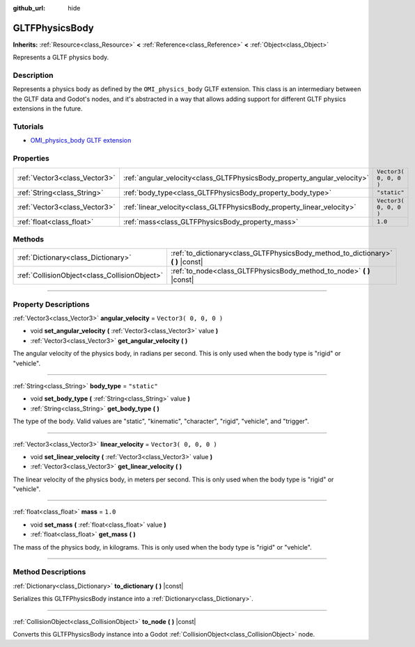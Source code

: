 :github_url: hide

.. DO NOT EDIT THIS FILE!!!
.. Generated automatically from Godot engine sources.
.. Generator: https://github.com/godotengine/godot/tree/3.6/doc/tools/make_rst.py.
.. XML source: https://github.com/godotengine/godot/tree/3.6/modules/gltf/doc_classes/GLTFPhysicsBody.xml.

.. _class_GLTFPhysicsBody:

GLTFPhysicsBody
===============

**Inherits:** :ref:`Resource<class_Resource>` **<** :ref:`Reference<class_Reference>` **<** :ref:`Object<class_Object>`

Represents a GLTF physics body.

.. rst-class:: classref-introduction-group

Description
-----------

Represents a physics body as defined by the ``OMI_physics_body`` GLTF extension. This class is an intermediary between the GLTF data and Godot's nodes, and it's abstracted in a way that allows adding support for different GLTF physics extensions in the future.

.. rst-class:: classref-introduction-group

Tutorials
---------

- `OMI_physics_body GLTF extension <https://github.com/omigroup/gltf-extensions/tree/main/extensions/2.0/OMI_physics_body>`__

.. rst-class:: classref-reftable-group

Properties
----------

.. table::
   :widths: auto

   +-------------------------------+--------------------------------------------------------------------------+------------------------+
   | :ref:`Vector3<class_Vector3>` | :ref:`angular_velocity<class_GLTFPhysicsBody_property_angular_velocity>` | ``Vector3( 0, 0, 0 )`` |
   +-------------------------------+--------------------------------------------------------------------------+------------------------+
   | :ref:`String<class_String>`   | :ref:`body_type<class_GLTFPhysicsBody_property_body_type>`               | ``"static"``           |
   +-------------------------------+--------------------------------------------------------------------------+------------------------+
   | :ref:`Vector3<class_Vector3>` | :ref:`linear_velocity<class_GLTFPhysicsBody_property_linear_velocity>`   | ``Vector3( 0, 0, 0 )`` |
   +-------------------------------+--------------------------------------------------------------------------+------------------------+
   | :ref:`float<class_float>`     | :ref:`mass<class_GLTFPhysicsBody_property_mass>`                         | ``1.0``                |
   +-------------------------------+--------------------------------------------------------------------------+------------------------+

.. rst-class:: classref-reftable-group

Methods
-------

.. table::
   :widths: auto

   +-----------------------------------------------+--------------------------------------------------------------------------------------+
   | :ref:`Dictionary<class_Dictionary>`           | :ref:`to_dictionary<class_GLTFPhysicsBody_method_to_dictionary>` **(** **)** |const| |
   +-----------------------------------------------+--------------------------------------------------------------------------------------+
   | :ref:`CollisionObject<class_CollisionObject>` | :ref:`to_node<class_GLTFPhysicsBody_method_to_node>` **(** **)** |const|             |
   +-----------------------------------------------+--------------------------------------------------------------------------------------+

.. rst-class:: classref-section-separator

----

.. rst-class:: classref-descriptions-group

Property Descriptions
---------------------

.. _class_GLTFPhysicsBody_property_angular_velocity:

.. rst-class:: classref-property

:ref:`Vector3<class_Vector3>` **angular_velocity** = ``Vector3( 0, 0, 0 )``

.. rst-class:: classref-property-setget

- void **set_angular_velocity** **(** :ref:`Vector3<class_Vector3>` value **)**
- :ref:`Vector3<class_Vector3>` **get_angular_velocity** **(** **)**

The angular velocity of the physics body, in radians per second. This is only used when the body type is "rigid" or "vehicle".

.. rst-class:: classref-item-separator

----

.. _class_GLTFPhysicsBody_property_body_type:

.. rst-class:: classref-property

:ref:`String<class_String>` **body_type** = ``"static"``

.. rst-class:: classref-property-setget

- void **set_body_type** **(** :ref:`String<class_String>` value **)**
- :ref:`String<class_String>` **get_body_type** **(** **)**

The type of the body. Valid values are "static", "kinematic", "character", "rigid", "vehicle", and "trigger".

.. rst-class:: classref-item-separator

----

.. _class_GLTFPhysicsBody_property_linear_velocity:

.. rst-class:: classref-property

:ref:`Vector3<class_Vector3>` **linear_velocity** = ``Vector3( 0, 0, 0 )``

.. rst-class:: classref-property-setget

- void **set_linear_velocity** **(** :ref:`Vector3<class_Vector3>` value **)**
- :ref:`Vector3<class_Vector3>` **get_linear_velocity** **(** **)**

The linear velocity of the physics body, in meters per second. This is only used when the body type is "rigid" or "vehicle".

.. rst-class:: classref-item-separator

----

.. _class_GLTFPhysicsBody_property_mass:

.. rst-class:: classref-property

:ref:`float<class_float>` **mass** = ``1.0``

.. rst-class:: classref-property-setget

- void **set_mass** **(** :ref:`float<class_float>` value **)**
- :ref:`float<class_float>` **get_mass** **(** **)**

The mass of the physics body, in kilograms. This is only used when the body type is "rigid" or "vehicle".

.. rst-class:: classref-section-separator

----

.. rst-class:: classref-descriptions-group

Method Descriptions
-------------------

.. _class_GLTFPhysicsBody_method_to_dictionary:

.. rst-class:: classref-method

:ref:`Dictionary<class_Dictionary>` **to_dictionary** **(** **)** |const|

Serializes this GLTFPhysicsBody instance into a :ref:`Dictionary<class_Dictionary>`.

.. rst-class:: classref-item-separator

----

.. _class_GLTFPhysicsBody_method_to_node:

.. rst-class:: classref-method

:ref:`CollisionObject<class_CollisionObject>` **to_node** **(** **)** |const|

Converts this GLTFPhysicsBody instance into a Godot :ref:`CollisionObject<class_CollisionObject>` node.

.. |virtual| replace:: :abbr:`virtual (This method should typically be overridden by the user to have any effect.)`
.. |const| replace:: :abbr:`const (This method has no side effects. It doesn't modify any of the instance's member variables.)`
.. |vararg| replace:: :abbr:`vararg (This method accepts any number of arguments after the ones described here.)`
.. |static| replace:: :abbr:`static (This method doesn't need an instance to be called, so it can be called directly using the class name.)`
